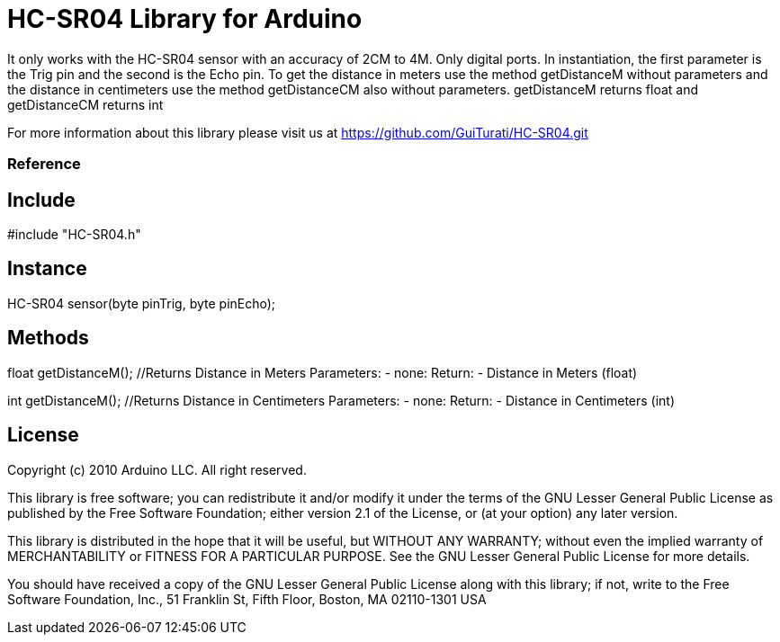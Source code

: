 = HC-SR04 Library for Arduino =

It only works with the HC-SR04 sensor with an accuracy of 2CM to 4M. Only digital ports. In instantiation, the first parameter is the Trig pin and the second is the Echo pin. To get the distance in meters use the method getDistanceM without parameters and the distance in centimeters use the method getDistanceCM also without parameters. getDistanceM returns float and getDistanceCM returns int

For more information about this library please visit us at
https://github.com/GuiTurati/HC-SR04.git

=== Reference ===

== Include ==
#include "HC-SR04.h"

== Instance ==
HC-SR04 sensor(byte pinTrig, byte pinEcho);

== Methods ==
float getDistanceM();
	//Returns Distance in Meters
	Parameters:
	- none:
	Return:
	- Distance in Meters (float)
	
int getDistanceM();
	//Returns Distance in Centimeters
	Parameters:
	- none:
	Return:
	- Distance in Centimeters (int)
	
	

== License ==

Copyright (c) 2010 Arduino LLC. All right reserved.

This library is free software; you can redistribute it and/or
modify it under the terms of the GNU Lesser General Public
License as published by the Free Software Foundation; either
version 2.1 of the License, or (at your option) any later version.

This library is distributed in the hope that it will be useful,
but WITHOUT ANY WARRANTY; without even the implied warranty of
MERCHANTABILITY or FITNESS FOR A PARTICULAR PURPOSE. See the GNU
Lesser General Public License for more details.

You should have received a copy of the GNU Lesser General Public
License along with this library; if not, write to the Free Software
Foundation, Inc., 51 Franklin St, Fifth Floor, Boston, MA 02110-1301 USA
